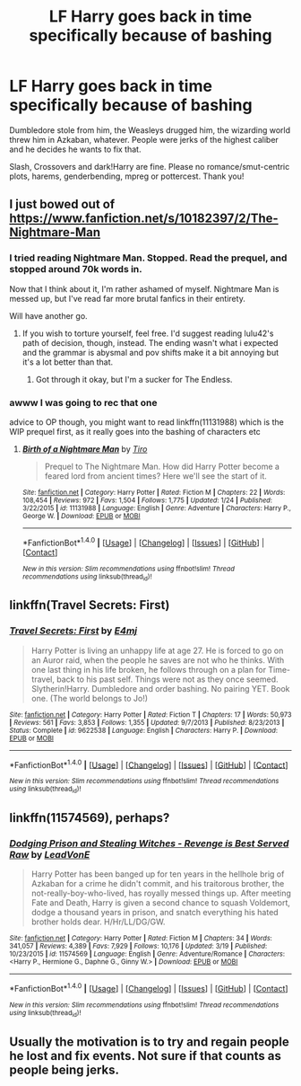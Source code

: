 #+TITLE: LF Harry goes back in time specifically because of bashing

* LF Harry goes back in time specifically because of bashing
:PROPERTIES:
:Author: Waycreepedout
:Score: 12
:DateUnix: 1490806609.0
:DateShort: 2017-Mar-29
:FlairText: Request
:END:
Dumbledore stole from him, the Weasleys drugged him, the wizarding world threw him in Azkaban, whatever. People were jerks of the highest caliber and he decides he wants to fix that.

Slash, Crossovers and dark!Harry are fine. Please no romance/smut-centric plots, harems, genderbending, mpreg or pottercest. Thank you!


** I just bowed out of [[https://www.fanfiction.net/s/10182397/2/The-Nightmare-Man]]
:PROPERTIES:
:Author: viol8er
:Score: 3
:DateUnix: 1490808850.0
:DateShort: 2017-Mar-29
:END:

*** I tried reading Nightmare Man. Stopped. Read the prequel, and stopped around 70k words in.

Now that I think about it, I'm rather ashamed of myself. Nightmare Man is messed up, but I've read far more brutal fanfics in their entirety.

Will have another go.
:PROPERTIES:
:Score: 2
:DateUnix: 1490817740.0
:DateShort: 2017-Mar-30
:END:

**** If you wish to torture yourself, feel free. I'd suggest reading lulu42's path of decision, though, instead. The ending wasn't what i expected and the grammar is abysmal and pov shifts make it a bit annoying but it's a lot better than that.
:PROPERTIES:
:Author: viol8er
:Score: 2
:DateUnix: 1490830143.0
:DateShort: 2017-Mar-30
:END:

***** Got through it okay, but I'm a sucker for The Endless.
:PROPERTIES:
:Author: Mr_Funsucker
:Score: 2
:DateUnix: 1490845640.0
:DateShort: 2017-Mar-30
:END:


*** awww I was going to rec that one

advice to OP though, you might want to read linkffn(11131988) which is the WIP prequel first, as it really goes into the bashing of characters etc
:PROPERTIES:
:Author: viktuuri_on_ice
:Score: 1
:DateUnix: 1490815834.0
:DateShort: 2017-Mar-30
:END:

**** [[http://www.fanfiction.net/s/11131988/1/][*/Birth of a Nightmare Man/*]] by [[https://www.fanfiction.net/u/1274947/Tiro][/Tiro/]]

#+begin_quote
  Prequel to The Nightmare Man. How did Harry Potter become a feared lord from ancient times? Here we'll see the start of it.
#+end_quote

^{/Site/: [[http://www.fanfiction.net/][fanfiction.net]] *|* /Category/: Harry Potter *|* /Rated/: Fiction M *|* /Chapters/: 22 *|* /Words/: 108,454 *|* /Reviews/: 972 *|* /Favs/: 1,504 *|* /Follows/: 1,775 *|* /Updated/: 1/24 *|* /Published/: 3/22/2015 *|* /id/: 11131988 *|* /Language/: English *|* /Genre/: Adventure *|* /Characters/: Harry P., George W. *|* /Download/: [[http://www.ff2ebook.com/old/ffn-bot/index.php?id=11131988&source=ff&filetype=epub][EPUB]] or [[http://www.ff2ebook.com/old/ffn-bot/index.php?id=11131988&source=ff&filetype=mobi][MOBI]]}

--------------

*FanfictionBot*^{1.4.0} *|* [[[https://github.com/tusing/reddit-ffn-bot/wiki/Usage][Usage]]] | [[[https://github.com/tusing/reddit-ffn-bot/wiki/Changelog][Changelog]]] | [[[https://github.com/tusing/reddit-ffn-bot/issues/][Issues]]] | [[[https://github.com/tusing/reddit-ffn-bot/][GitHub]]] | [[[https://www.reddit.com/message/compose?to=tusing][Contact]]]

^{/New in this version: Slim recommendations using/ ffnbot!slim! /Thread recommendations using/ linksub(thread_id)!}
:PROPERTIES:
:Author: FanfictionBot
:Score: 1
:DateUnix: 1490815863.0
:DateShort: 2017-Mar-30
:END:


** linkffn(Travel Secrets: First)
:PROPERTIES:
:Author: Slindish
:Score: 3
:DateUnix: 1490820545.0
:DateShort: 2017-Mar-30
:END:

*** [[http://www.fanfiction.net/s/9622538/1/][*/Travel Secrets: First/*]] by [[https://www.fanfiction.net/u/4349156/E4mj][/E4mj/]]

#+begin_quote
  Harry Potter is living an unhappy life at age 27. He is forced to go on an Auror raid, when the people he saves are not who he thinks. With one last thing in his life broken, he follows through on a plan for Time-travel, back to his past self. Things were not as they once seemed. Slytherin!Harry. Dumbledore and order bashing. No pairing YET. Book one. (The world belongs to Jo!)
#+end_quote

^{/Site/: [[http://www.fanfiction.net/][fanfiction.net]] *|* /Category/: Harry Potter *|* /Rated/: Fiction T *|* /Chapters/: 17 *|* /Words/: 50,973 *|* /Reviews/: 561 *|* /Favs/: 3,853 *|* /Follows/: 1,355 *|* /Updated/: 9/7/2013 *|* /Published/: 8/23/2013 *|* /Status/: Complete *|* /id/: 9622538 *|* /Language/: English *|* /Characters/: Harry P. *|* /Download/: [[http://www.ff2ebook.com/old/ffn-bot/index.php?id=9622538&source=ff&filetype=epub][EPUB]] or [[http://www.ff2ebook.com/old/ffn-bot/index.php?id=9622538&source=ff&filetype=mobi][MOBI]]}

--------------

*FanfictionBot*^{1.4.0} *|* [[[https://github.com/tusing/reddit-ffn-bot/wiki/Usage][Usage]]] | [[[https://github.com/tusing/reddit-ffn-bot/wiki/Changelog][Changelog]]] | [[[https://github.com/tusing/reddit-ffn-bot/issues/][Issues]]] | [[[https://github.com/tusing/reddit-ffn-bot/][GitHub]]] | [[[https://www.reddit.com/message/compose?to=tusing][Contact]]]

^{/New in this version: Slim recommendations using/ ffnbot!slim! /Thread recommendations using/ linksub(thread_id)!}
:PROPERTIES:
:Author: FanfictionBot
:Score: 3
:DateUnix: 1490820594.0
:DateShort: 2017-Mar-30
:END:


** linkffn(11574569), perhaps?
:PROPERTIES:
:Author: Aoloach
:Score: 5
:DateUnix: 1490834065.0
:DateShort: 2017-Mar-30
:END:

*** [[http://www.fanfiction.net/s/11574569/1/][*/Dodging Prison and Stealing Witches - Revenge is Best Served Raw/*]] by [[https://www.fanfiction.net/u/6791440/LeadVonE][/LeadVonE/]]

#+begin_quote
  Harry Potter has been banged up for ten years in the hellhole brig of Azkaban for a crime he didn't commit, and his traitorous brother, the not-really-boy-who-lived, has royally messed things up. After meeting Fate and Death, Harry is given a second chance to squash Voldemort, dodge a thousand years in prison, and snatch everything his hated brother holds dear. H/Hr/LL/DG/GW.
#+end_quote

^{/Site/: [[http://www.fanfiction.net/][fanfiction.net]] *|* /Category/: Harry Potter *|* /Rated/: Fiction M *|* /Chapters/: 34 *|* /Words/: 341,057 *|* /Reviews/: 4,389 *|* /Favs/: 7,929 *|* /Follows/: 10,176 *|* /Updated/: 3/19 *|* /Published/: 10/23/2015 *|* /id/: 11574569 *|* /Language/: English *|* /Genre/: Adventure/Romance *|* /Characters/: <Harry P., Hermione G., Daphne G., Ginny W.> *|* /Download/: [[http://www.ff2ebook.com/old/ffn-bot/index.php?id=11574569&source=ff&filetype=epub][EPUB]] or [[http://www.ff2ebook.com/old/ffn-bot/index.php?id=11574569&source=ff&filetype=mobi][MOBI]]}

--------------

*FanfictionBot*^{1.4.0} *|* [[[https://github.com/tusing/reddit-ffn-bot/wiki/Usage][Usage]]] | [[[https://github.com/tusing/reddit-ffn-bot/wiki/Changelog][Changelog]]] | [[[https://github.com/tusing/reddit-ffn-bot/issues/][Issues]]] | [[[https://github.com/tusing/reddit-ffn-bot/][GitHub]]] | [[[https://www.reddit.com/message/compose?to=tusing][Contact]]]

^{/New in this version: Slim recommendations using/ ffnbot!slim! /Thread recommendations using/ linksub(thread_id)!}
:PROPERTIES:
:Author: FanfictionBot
:Score: 1
:DateUnix: 1490834097.0
:DateShort: 2017-Mar-30
:END:


** Usually the motivation is to try and regain people he lost and fix events. Not sure if that counts as people being jerks.
:PROPERTIES:
:Author: Firesword5
:Score: 2
:DateUnix: 1490826582.0
:DateShort: 2017-Mar-30
:END:
